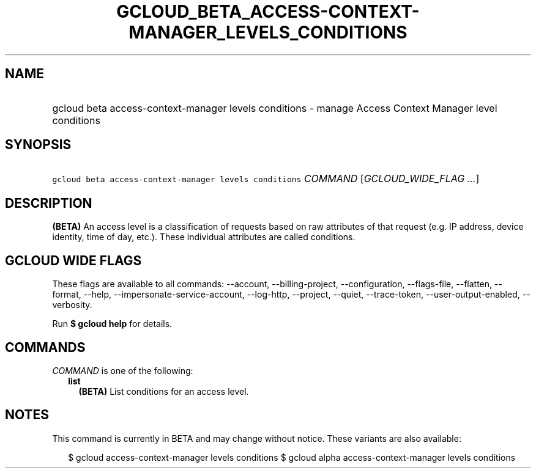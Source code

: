 
.TH "GCLOUD_BETA_ACCESS\-CONTEXT\-MANAGER_LEVELS_CONDITIONS" 1



.SH "NAME"
.HP
gcloud beta access\-context\-manager levels conditions \- manage Access Context Manager level conditions



.SH "SYNOPSIS"
.HP
\f5gcloud beta access\-context\-manager levels conditions\fR \fICOMMAND\fR [\fIGCLOUD_WIDE_FLAG\ ...\fR]



.SH "DESCRIPTION"

\fB(BETA)\fR An access level is a classification of requests based on raw
attributes of that request (e.g. IP address, device identity, time of day,
etc.). These individual attributes are called conditions.



.SH "GCLOUD WIDE FLAGS"

These flags are available to all commands: \-\-account, \-\-billing\-project,
\-\-configuration, \-\-flags\-file, \-\-flatten, \-\-format, \-\-help,
\-\-impersonate\-service\-account, \-\-log\-http, \-\-project, \-\-quiet,
\-\-trace\-token, \-\-user\-output\-enabled, \-\-verbosity.

Run \fB$ gcloud help\fR for details.



.SH "COMMANDS"

\f5\fICOMMAND\fR\fR is one of the following:

.RS 2m
.TP 2m
\fBlist\fR
\fB(BETA)\fR List conditions for an access level.


.RE
.sp

.SH "NOTES"

This command is currently in BETA and may change without notice. These variants
are also available:

.RS 2m
$ gcloud access\-context\-manager levels conditions
$ gcloud alpha access\-context\-manager levels conditions
.RE


